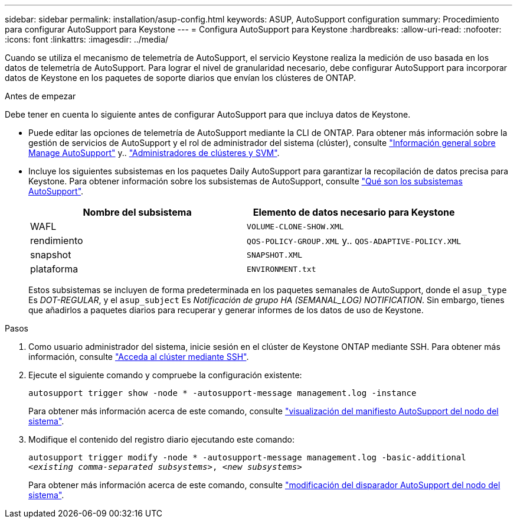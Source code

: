 ---
sidebar: sidebar 
permalink: installation/asup-config.html 
keywords: ASUP, AutoSupport configuration 
summary: Procedimiento para configurar AutoSupport para Keystone 
---
= Configura AutoSupport para Keystone
:hardbreaks:
:allow-uri-read: 
:nofooter: 
:icons: font
:linkattrs: 
:imagesdir: ../media/


[role="lead"]
Cuando se utiliza el mecanismo de telemetría de AutoSupport, el servicio Keystone realiza la medición de uso basada en los datos de telemetría de AutoSupport. Para lograr el nivel de granularidad necesario, debe configurar AutoSupport para incorporar datos de Keystone en los paquetes de soporte diarios que envían los clústeres de ONTAP.

.Antes de empezar
Debe tener en cuenta lo siguiente antes de configurar AutoSupport para que incluya datos de Keystone.

* Puede editar las opciones de telemetría de AutoSupport mediante la CLI de ONTAP. Para obtener más información sobre la gestión de servicios de AutoSupport y el rol de administrador del sistema (clúster), consulte https://docs.netapp.com/us-en/ontap/system-admin/manage-autosupport-concept.html["Información general sobre Manage AutoSupport"^] y.. https://docs.netapp.com/us-en/ontap/system-admin/cluster-svm-administrators-concept.html["Administradores de clústeres y SVM"^].
* Incluye los siguientes subsistemas en los paquetes Daily AutoSupport para garantizar la recopilación de datos precisa para Keystone. Para obtener información sobre los subsistemas de AutoSupport, consulte https://docs.netapp.com/us-en/ontap/system-admin/autosupport-subsystem-collection-reference.html["Qué son los subsistemas AutoSupport"^].
+
|===
| Nombre del subsistema | Elemento de datos necesario para Keystone 


 a| 
WAFL
| `VOLUME-CLONE-SHOW.XML` 


 a| 
rendimiento
| `QOS-POLICY-GROUP.XML` y.. `QOS-ADAPTIVE-POLICY.XML` 


 a| 
snapshot
| `SNAPSHOT.XML` 


 a| 
plataforma
| `ENVIRONMENT.txt` 
|===
+
Estos subsistemas se incluyen de forma predeterminada en los paquetes semanales de AutoSupport, donde el `asup_type` Es _DOT-REGULAR_, y el `asup_subject` Es _Notificación de grupo HA (SEMANAL_LOG) NOTIFICATION_. Sin embargo, tienes que añadirlos a paquetes diarios para recuperar y generar informes de los datos de uso de Keystone.



.Pasos
. Como usuario administrador del sistema, inicie sesión en el clúster de Keystone ONTAP mediante SSH. Para obtener más información, consulte https://docs.netapp.com/us-en/ontap/system-admin/access-cluster-ssh-task.html["Acceda al clúster mediante SSH"^].
. Ejecute el siguiente comando y compruebe la configuración existente:
+
`autosupport trigger show -node * -autosupport-message management.log -instance`

+
Para obtener más información acerca de este comando, consulte https://docs.netapp.com/us-en/ontap-cli-9131/system-node-autosupport-manifest-show.html#parameters["visualización del manifiesto AutoSupport del nodo del sistema"^].

. Modifique el contenido del registro diario ejecutando este comando:
+
`autosupport trigger modify -node * -autosupport-message management.log -basic-additional _<existing comma-separated subsystems>_, _<new subsystems>_`

+
Para obtener más información acerca de este comando, consulte https://docs.netapp.com/us-en/ontap-cli-9131/system-node-autosupport-trigger-modify.html["modificación del disparador AutoSupport del nodo del sistema"^].


